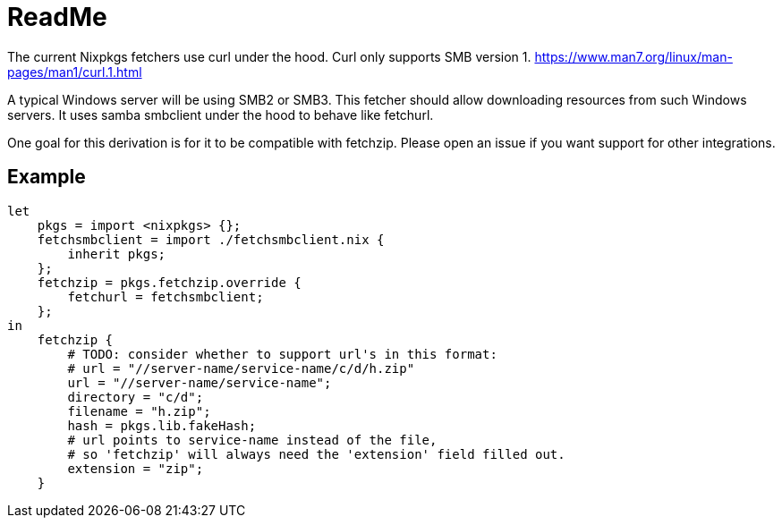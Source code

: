 = ReadMe
:data-uri:
:source-highlighter: highlight.js
:highlightjs-theme: obsidian

The current Nixpkgs fetchers use curl under the hood.
Curl only supports SMB version 1.
https://www.man7.org/linux/man-pages/man1/curl.1.html

A typical Windows server will be using SMB2 or SMB3.
This fetcher should allow downloading resources from such Windows servers.
It uses samba smbclient under the hood to behave like fetchurl.

One goal for this derivation is for it to be compatible with fetchzip.
Please open an issue if you want support for other integrations.

== Example

[source,nix]
----
let
    pkgs = import <nixpkgs> {};
    fetchsmbclient = import ./fetchsmbclient.nix {
        inherit pkgs;
    };
    fetchzip = pkgs.fetchzip.override {
        fetchurl = fetchsmbclient;
    };
in
    fetchzip {
        # TODO: consider whether to support url's in this format:
        # url = "//server-name/service-name/c/d/h.zip"
        url = "//server-name/service-name";
        directory = "c/d";
        filename = "h.zip";
        hash = pkgs.lib.fakeHash;
        # url points to service-name instead of the file,
        # so 'fetchzip' will always need the 'extension' field filled out.
        extension = "zip";
    }
----